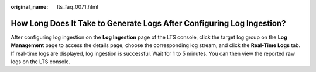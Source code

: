 :original_name: lts_faq_0071.html

.. _lts_faq_0071:

How Long Does It Take to Generate Logs After Configuring Log Ingestion?
=======================================================================

After configuring log ingestion on the **Log Ingestion** page of the LTS console, click the target log group on the **Log Management** page to access the details page, choose the corresponding log stream, and click the **Real-Time Logs** tab. If real-time logs are displayed, log ingestion is successful. Wait for 1 to 5 minutes. You can then view the reported raw logs on the LTS console.
